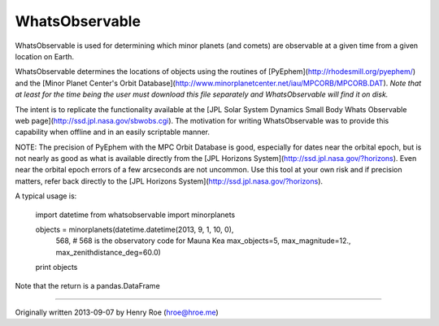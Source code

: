===============
WhatsObservable
===============

WhatsObservable is used for determining which minor planets (and comets) 
are observable at a given time from a given location on Earth.  

WhatsObservable determines the locations of objects using the routines
of [PyEphem](http://rhodesmill.org/pyephem/) and the
[Minor Planet Center's Orbit Database](http://www.minorplanetcenter.net/iau/MPCORB/MPCORB.DAT).
*Note that at least for the time being the user must download this file 
separately and WhatsObservable will find it on disk.*

The intent is to replicate the functionality available at the [JPL Solar System
Dynamics Small Body Whats Observable web page](http://ssd.jpl.nasa.gov/sbwobs.cgi).
The motivation for writing WhatsObservable was to provide this capability when
offline and in an easily scriptable manner.  

NOTE: The precision of PyEphem with the MPC Orbit Database is good, especially for
dates near the orbital epoch, but is not nearly as good as what is available 
directly from the [JPL Horizons System](http://ssd.jpl.nasa.gov/?horizons).  Even
near the orbital epoch errors of a few arcseconds are not uncommon.  Use this
tool at your own risk and if precision matters, refer back directly to the
[JPL Horizons System](http://ssd.jpl.nasa.gov/?horizons).

A typical usage is:

    import datetime
    from whatsobservable import minorplanets

    objects = minorplanets(datetime.datetime(2013, 9, 1, 10, 0), 
                           568,   # 568 is the observatory code for Mauna Kea
                           max_objects=5, max_magnitude=12., max_zenithdistance_deg=60.0)
    print objects

Note that the return is a pandas.DataFrame

===============

Originally written 2013-09-07 by Henry Roe (hroe@hroe.me)


